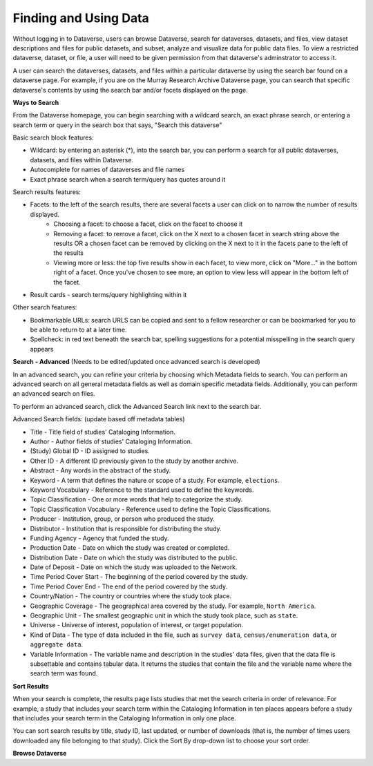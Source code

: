 Finding and Using Data
++++++++++++++++++

Without logging in to Dataverse, users can browse
Dataverse, search for dataverses, datasets, and files, view dataset descriptions and files for
public datasets, and subset, analyze and visualize data for public data
files. To view a restricted dataverse, dataset, or file, a user will need to be given permission from that dataverse's adminstrator to access it. 

A user can search the dataverses, datasets, and files within a particular dataverse by using the search bar found on a dataverse page. For example, if you are on the Murray Research Archive Dataverse page, you can search that specific dataverse's contents by using the search bar and/or facets displayed on the page.

**Ways to Search**

From the Dataverse homepage, you can begin searching with a wildcard search, an exact phrase search, or entering a search term or query in the search box that says, "Search this dataverse" 

Basic search block features:

- Wildcard: by entering an asterisk (*), into the search bar, you can perform a search for all public dataverses, datasets, and files within Dataverse.
- Autocomplete for names of dataverses and file names
- Exact phrase search when a search term/query has quotes around it

Search results features: 

- Facets: to the left of the search results, there are several facets a user can click on to narrow the number of results displayed. 
    - Choosing a facet: to choose a facet, click on the facet to choose it
    - Removing a facet: to remove a facet, click on the X next to a chosen facet in search string above the results OR a chosen facet can be removed by clicking on the X next to it in the facets pane to the left of the results
    - Viewing more or less: the top five results show in each facet, to view more, click on "More..." in the bottom right of a facet. Once you've chosen to see more, an option to view less will appear in the bottom left of the facet.
   
- Result cards - search terms/query highlighting within it

Other search features: 

- Bookmarkable URLs: search URLS can be copied and sent to a fellow researcher or can be bookmarked for you to be able to return to at a later time.
- Spellcheck: in red text beneath the search bar, spelling suggestions for a potential misspelling in the search query appears


**Search - Advanced** (Needs to be edited/updated once advanced search is developed)

In an advanced search, you can refine your criteria by choosing which
Metadata fields to search. You can perform an advanced search on all general metadata fields as well as domain specific metadata fields. Additionally, you can perform an advanced search on files.

To perform an advanced search, click the Advanced Search link next to the search bar. 

Advanced Search fields: (update based off metadata tables)

-  Title - Title field of studies' Cataloging Information.
-  Author - Author fields of studies' Cataloging Information.
-  (Study) Global ID - ID assigned to studies.
-  Other ID - A different ID previously given to the study by another
   archive.
-  Abstract - Any words in the abstract of the study.
-  Keyword - A term that defines the nature or scope of a study. For
   example, ``elections``.
-  Keyword Vocabulary - Reference to the standard used to define the
   keywords.
-  Topic Classification - One or more words that help to categorize the
   study.
-  Topic Classification Vocabulary - Reference used to define the Topic
   Classifications.
-  Producer - Institution, group, or person who produced the study.
-  Distributor - Institution that is responsible for distributing the
   study.
-  Funding Agency - Agency that funded the study.
-  Production Date - Date on which the study was created or completed.
-  Distribution Date - Date on which the study was distributed to the
   public.
-  Date of Deposit - Date on which the study was uploaded to the
   Network.
-  Time Period Cover Start - The beginning of the period covered by the
   study.
-  Time Period Cover End - The end of the period covered by the study.
-  Country/Nation - The country or countries where the study took place.
-  Geographic Coverage - The geographical area covered by the study. For
   example, ``North America``.
-  Geographic Unit - The smallest geographic unit in which the study
   took place, such as ``state``.
-  Universe - Universe of interest, population of interest, or target
   population.
-  Kind of Data - The type of data included in the file, such
   as ``survey data``, ``census/enumeration data``,
   or ``aggregate data``.
-  Variable Information - The variable name and description in the
   studies' data files, given that the data file is subsettable and
   contains tabular data. It returns the studies that contain the file
   and the variable name where the search term was found.

**Sort Results**

When your search is complete, the results page lists studies that met
the search criteria in order of relevance. For example, a study that
includes your search term within the Cataloging Information in ten
places appears before a study that includes your search term in the
Cataloging Information in only one place.

You can sort search results by title, study ID, last updated, or number
of downloads (that is, the number of times users downloaded any file
belonging to that study). Click the Sort By drop-down list to choose
your sort order.

**Browse Dataverse**



